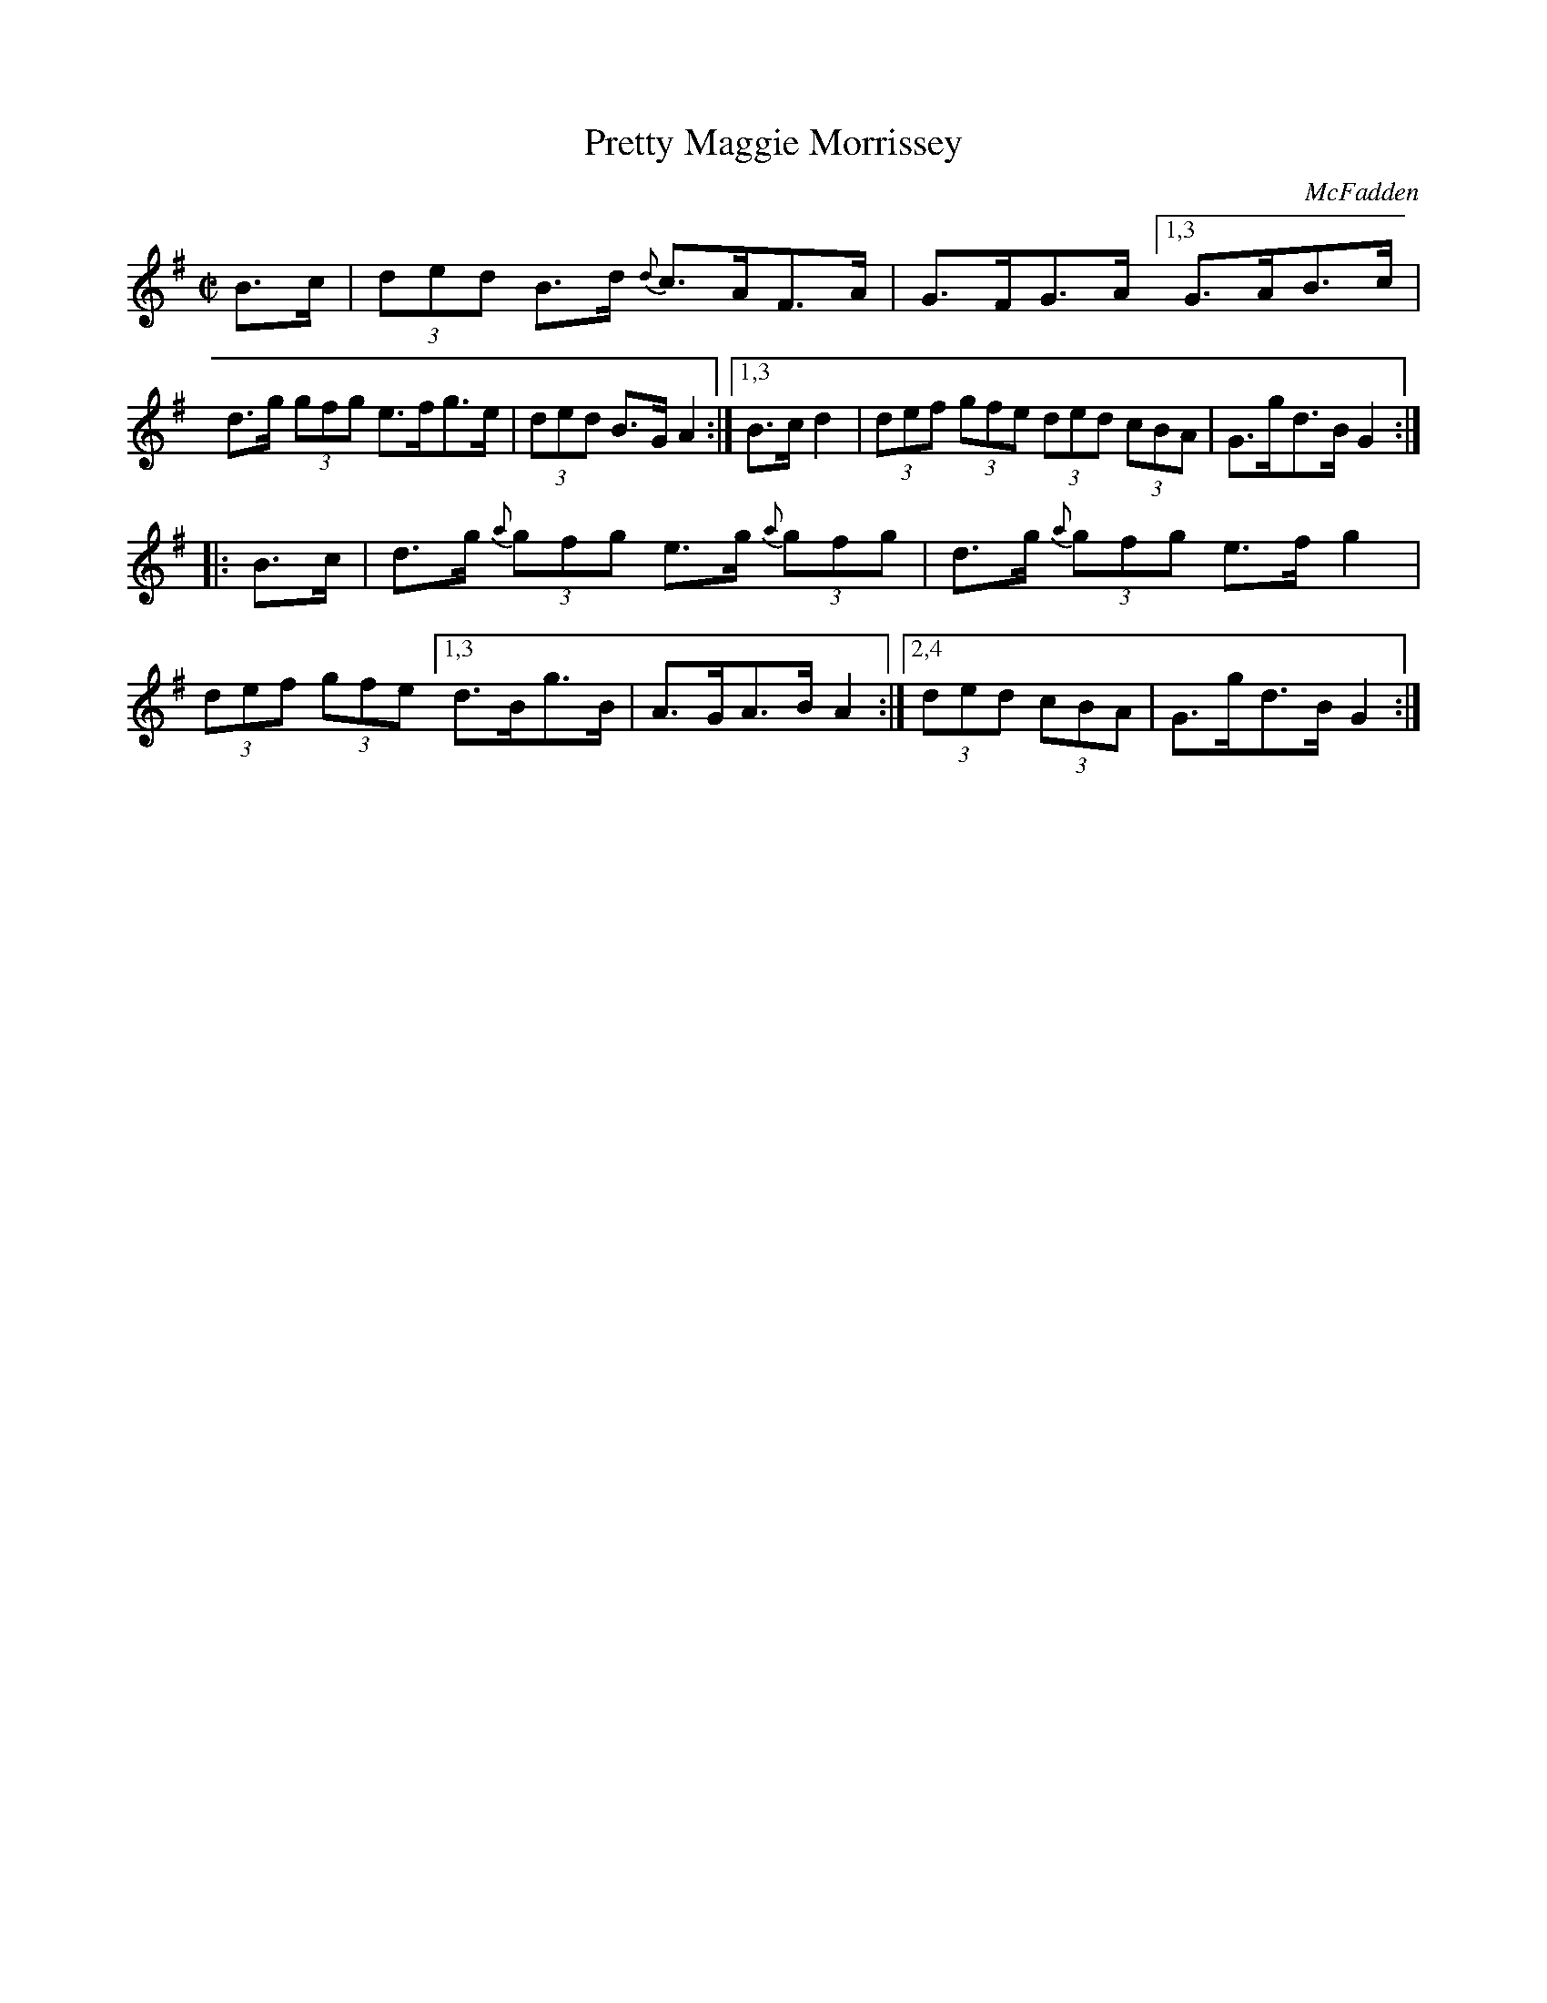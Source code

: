X: 1707
T: Pretty Maggie Morrissey
R: hornpipe
%S: s:2 b:12(6+6)
B: O'Neill's 1850 #1707
O: McFadden
Z: "Transcribed by Bob Safranek, rjs@gsp.org"
M: C|
L: 1/8
K: G
B>c \
| (3ded B>d {d}c>AF>A | G>FG>A \
[1,3 G>AB>c | d>g (3gfg e>fg>e | (3ded B>G A2 :|\
[1,3 B>cd2 | (3def (3gfe (3ded (3cBA | G>gd>B G2 :|
|: B>c \
| d>g (3{a}gfg e>g (3{a}gfg | d>g (3{a}gfg e>fg2 | (3def (3gfe \
[1,3 d>Bg>B | A>GA>B A2 :|\
[2,4 (3ded (3cBA | G>gd>B G2 :|
